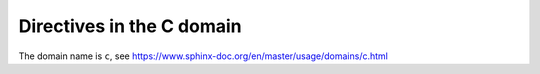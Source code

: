 ..
   Copyright (c) 2021 Pradyun Gedam
   Licensed under Creative Commons Attribution-ShareAlike 4.0 International License
   SPDX-License-Identifier: CC-BY-SA-4.0

Directives in the C domain
--------------------------

The domain name is ``c``, see https://www.sphinx-doc.org/en/master/usage/domains/c.html

.. c:member:: PyObject *PyTypeObject.tp_bases

   The ``.. c:member::`` directive, showing a struct member.

.. c:var:: int my_var

   The ``.. c:var::`` directive, showing a variable.

.. c:function:: PyObject *PyType_GenericAlloc(PyTypeObject *type, Py_ssize_t nitems)

   The ``.. c:function::`` directive, showing a function. The signature should be given as in C.

   :param type: description of the first parameter.
   :param nitems: description of the second parameter.
   :returns: a result.
   :retval NULL: under some conditions.
   :retval NULL: under some other conditions as well.

.. c:macro:: MY_MACRO

   The ``.. c:macro::`` directive, showing a macro, i.e., a C-language #define, without the replacement text.

.. c:macro:: MY_MACRO_ARGS(arg_list)
   :single-line-parameter-list:

   The ``.. c:macro::`` directive, showing a macro, i.e., a C-language #define, without the replacement text.

.. c:struct:: MyStruct

   The ``.. c:struct::`` directive, showing a struct.

.. c:union:: MyUnion

   The ``.. c:union::`` directive, showing a union.

.. c:enum:: MyEnum

   The ``.. c:enum::`` directive, showing an enum.

.. c:enumerator:: myEnumerator

   The ``.. c:enumerator::`` directive, showing an enumerator.

.. c:type:: my_type

   The ``.. c:type::`` directive, showing a type.
